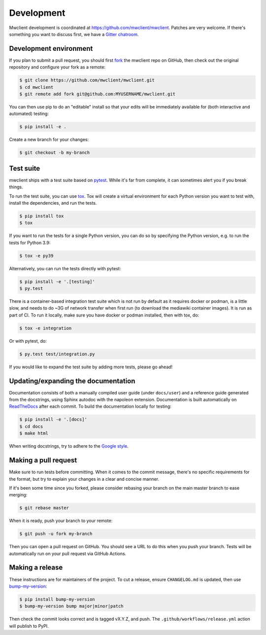 .. _development:

Development
===========

Mwclient development is coordinated at https://github.com/mwclient/mwclient.
Patches are very welcome. If there's something you want to discuss first,
we have a `Gitter chatroom <https://gitter.im/mwclient/mwclient>`_.

Development environment
-----------------------

If you plan to submit a pull request, you should first
`fork <https://github.com/mwclient/mwclient#fork-destination-box>`_
the mwclient repo on GitHub, then check out the original repository
and configure your fork as a remote:

.. code:: bash

    $ git clone https://github.com/mwclient/mwclient.git
    $ cd mwclient
    $ git remote add fork git@github.com:MYUSERNAME/mwclient.git

You can then use pip to do an "editable" install so that your
edits will be immediately available for (both interactive
and automated) testing:

.. code:: bash

    $ pip install -e .

Create a new branch for your changes:

.. code:: bash

    $ git checkout -b my-branch

Test suite
----------

mwclient ships with a test suite based on `pytest <https://pytest.org>`_. While
it's far from complete, it can sometimes alert you if you break things.

To run the test suite, you can use `tox <https://tox.testrun.org/>`_. Tox will
create a virtual environment for each Python version you want to test with,
install the dependencies, and run the tests.

.. code:: bash

    $ pip install tox
    $ tox

If you want to run the tests for a single Python version, you can do so by
specifying the Python version, e.g. to run the tests for Python 3.9:

.. code:: bash

    $ tox -e py39

Alternatively, you can run the tests directly with pytest:

.. code:: bash

    $ pip install -e '.[testing]'
    $ py.test

There is a container-based integration test suite which is not run by default
as it requires docker or podman, is a little slow, and needs to do ~3G of network
transfer when first run (to download the mediawiki container images). It is
run as part of CI. To run it locally, make sure you have docker or podman
installed, then with tox, do:

.. code:: bash

    $ tox -e integration

Or with pytest, do:

.. code:: bash

    $ py.test test/integration.py

If you would like to expand the test suite by adding more tests, please go ahead!

Updating/expanding the documentation
------------------------------------

Documentation consists of both a manually compiled user guide
(under ``docs/user``) and a reference guide generated from the docstrings,
using Sphinx autodoc with the napoleon extension.
Documentation is built automatically on `ReadTheDocs <https://mwclient.readthedocs.io/>`_
after each commit.
To build the documentation locally for testing:

.. code:: bash

    $ pip install -e '.[docs]'
    $ cd docs
    $ make html

When writing docstrings, try to adhere to the
`Google style <https://sphinxcontrib-napoleon.readthedocs.io/en/latest/example_google.html>`_.

Making a pull request
---------------------

Make sure to run tests before committing. When it comes to the commit message,
there's no specific requirements for the format, but try to explain your changes
in a clear and concise manner.

If it's been some time since you forked, please consider rebasing your branch
on the main master branch to ease merging:

.. code:: bash

    $ git rebase master

When it is ready, push your branch to your remote:

.. code:: bash

    $ git push -u fork my-branch

Then you can open a pull request on GitHub. You should see a URL to do this
when you push your branch. Tests will be automatically run on your pull
request via GitHub Actions.

Making a release
----------------

These instructions are for maintainers of the project.
To cut a release, ensure ``CHANGELOG.md`` is updated, then use
`bump-my-version <https://callowayproject.github.io/bump-my-version/>`_:

.. code:: bash

    $ pip install bump-my-version
    $ bump-my-version bump major|minor|patch

Then check the commit looks correct and is tagged vX.Y.Z, and push. The
``.github/workflows/release.yml`` action will publish to PyPI.
